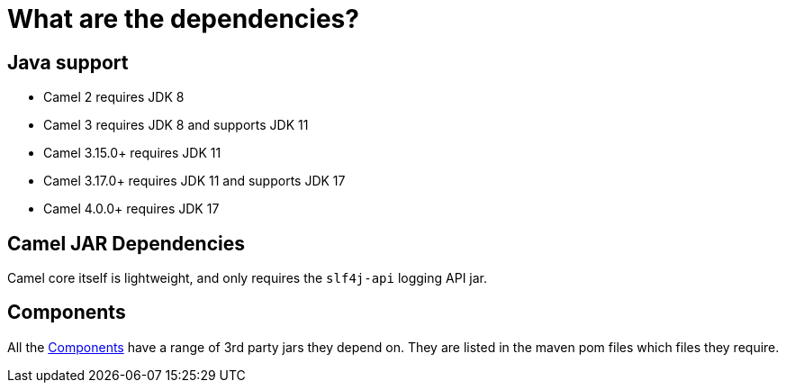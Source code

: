 = What are the dependencies?

== Java support

- Camel 2 requires JDK 8
- Camel 3 requires JDK 8 and supports JDK 11
- Camel 3.15.0+ requires JDK 11
- Camel 3.17.0+ requires JDK 11 and supports JDK 17
- Camel 4.0.0+ requires JDK 17

== Camel JAR Dependencies

Camel core itself is lightweight, and only requires the `slf4j-api` logging API jar.

== Components

All the xref:components::index.adoc[Components] have a range of 3rd party
jars they depend on. They are listed in the maven pom files which files
they require.

